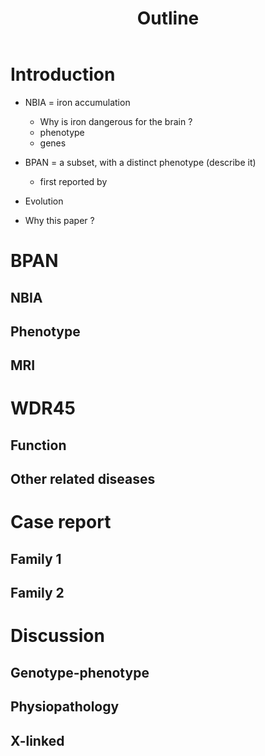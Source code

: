 #+title: Outline

* Introduction
- NBIA = iron accumulation
  - Why is iron dangerous for the brain ?
  - phenotype
  - genes

- BPAN = a subset, with a distinct phenotype (describe it)
  - first reported by
- Evolution

- Why this paper ?
* BPAN
** NBIA
** Phenotype
** MRI
* WDR45
** Function
** Other related diseases
* Case report
** Family 1
** Family 2
* Discussion
** Genotype-phenotype
** Physiopathology
** X-linked
